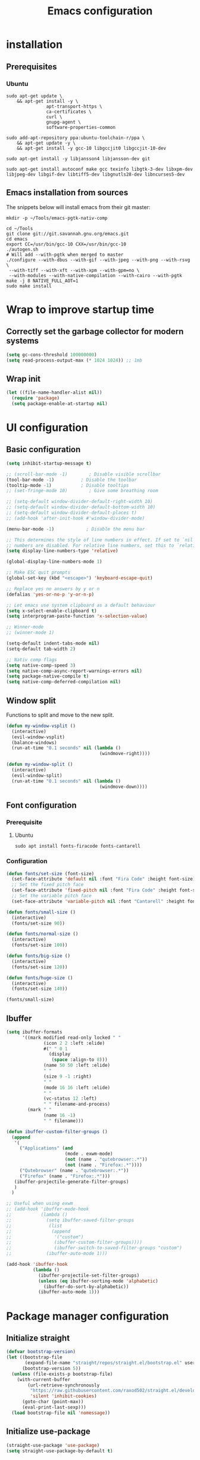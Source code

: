 #+TITLE: Emacs configuration
#+PROPERTY: header-args:emacs-lisp :tangle .emacs.d/init.el :mkdirp yes

* installation
** Prerequisites
*** Ubuntu
#+BEGIN_SRC shell :tangle .scripts/emacs/init-ubuntu.sh :shebang #!/bin/sh :mkdirp yes
  sudo apt-get update \
      && apt-get install -y \
                 apt-transport-https \
                 ca-certificates \
                 curl \
                 gnupg-agent \
                 software-properties-common
  
  sudo add-apt-repository ppa:ubuntu-toolchain-r/ppa \
      && apt-get update -y \
      && apt-get install -y gcc-10 libgccjit0 libgccjit-10-dev
  
  sudo apt-get install -y libjansson4 libjansson-dev git
  
  sudo apt-get install autoconf make gcc texinfo libgtk-3-dev libxpm-dev libjpeg-dev libgif-dev libtiff5-dev libgnutls28-dev libncurses5-dev
#+END_SRC

** Emacs installation from sources
The snippets below will install emacs from their git master:

#+BEGIN_SRC shell :tangle .scripts/emacs/install.sh :shebang #!/bin/sh :mkdirp yes
  mkdir -p ~/Tools/emacs-pgtk-nativ-comp
  
  cd ~/Tools
  git clone git://git.savannah.gnu.org/emacs.git
  cd emacs
  export CC=/usr/bin/gcc-10 CXX=/usr/bin/gcc-10
  ./autogen.sh
  # Will add --with-pgtk when merged to master
  ./configure --with-dbus --with-gif --with-jpeg --with-png --with-rsvg \
   --with-tiff --with-xft --with-xpm --with-gpm=no \
   --with-modules --with-native-compilation --with-cairo --with-pgtk
  make -j 8 NATIVE_FULL_AOT=1
  sudo make install
#+END_SRC

* Wrap to improve startup time
** Correctly set the garbage collector for modern systems
#+BEGIN_SRC emacs-lisp
  (setq gc-cons-threshold 100000000)
  (setq read-process-output-max (* 1024 1024)) ;; 1mb
#+END_SRC

** Wrap init
#+BEGIN_SRC emacs-lisp
  (let ((file-name-handler-alist nil))
    (require 'package)
    (setq package-enable-at-startup nil)
#+END_SRC

* UI configuration
** Basic configuration
#+BEGIN_SRC emacs-lisp
  (setq inhibit-startup-message t)
  
  ;; (scroll-bar-mode -1)        ; Disable visible scrollbar
  (tool-bar-mode -1)          ; Disable the toolbar
  (tooltip-mode -1)           ; Disable tooltips
  ;; (set-fringe-mode 10)        ; Give some breathing room
  
  ;; (setq-default window-divider-default-right-width 10)
  ;; (setq-default window-divider-default-bottom-width 10)
  ;; (setq-default window-divider-default-places t)
  ;; (add-hook 'after-init-hook #'window-divider-mode)
  
  (menu-bar-mode -1)            ; Disable the menu bar
  
  ;; This determines the style of line numbers in effect. If set to `nil', line
  ;; numbers are disabled. For relative line numbers, set this to `relative'.
  (setq display-line-numbers-type 'relative)
  
  (global-display-line-numbers-mode 1)
  
  ;; Make ESC quit prompts
  (global-set-key (kbd "<escape>") 'keyboard-escape-quit)
  
  ;; Replace yes no answers by y or n
  (defalias 'yes-or-no-p 'y-or-n-p)
  
  ;; Let emacs use system clipboard as a default behaviour
  (setq x-select-enable-clipboard t)
  (setq interprogram-paste-function 'x-selection-value)
  
  ;; Winner-mode
  ;; (winner-mode 1)
  
  (setq-default indent-tabs-mode nil)
  (setq-default tab-width 2)
  
  ;; Nativ comp flags
  (setq native-comp-speed 3)
  (setq native-comp-async-report-warnings-errors nil)
  (setq package-native-compile t)
  (setq native-comp-deferred-compilation nil)
#+END_SRC

** Window split
Functions to split and move to the new split.

#+BEGIN_SRC emacs-lisp
  (defun my-window-vsplit ()
    (interactive)
    (evil-window-vsplit)
    (balance-windows)
    (run-at-time "0.1 seconds" nil (lambda ()
                                     (windmove-right))))
  
  (defun my-window-split ()
    (interactive)
    (evil-window-split)
    (run-at-time "0.1 seconds" nil (lambda ()
                                     (windmove-down))))
#+END_SRC

** Font configuration
*** Prerequisite
**** Ubuntu
#+BEGIN_SRC shell :tangle .scripts/emacs/init-ubuntu.sh :mkdirp yes
  sudo apt install fonts-firacode fonts-cantarell
#+END_SRC

*** Configuration
#+BEGIN_SRC emacs-lisp
  (defun fonts/set-size (font-size)
    (set-face-attribute 'default nil :font "Fira Code" :height font-size)
    ;; Set the fixed pitch face
    (set-face-attribute 'fixed-pitch nil :font "Fira Code" :height font-size)
    ;; Set the variable pitch face
    (set-face-attribute 'variable-pitch nil :font "Cantarell" :height font-size :weight 'regular))
  
  (defun fonts/small-size ()
    (interactive)
    (fonts/set-size 90))
  
  (defun fonts/normal-size ()
    (interactive)
    (fonts/set-size 100))
  
  (defun fonts/big-size ()
    (interactive)
    (fonts/set-size 120))
  
  (defun fonts/huge-size ()
    (interactive)
    (fonts/set-size 140))
  
  (fonts/small-size)
#+END_SRC

** Ibuffer
#+BEGIN_SRC emacs-lisp
  (setq ibuffer-formats
        '((mark modified read-only locked " "
                (icon 2 2 :left :elide)
                #(" " 0 1
                  (display
                   (space :align-to 8)))
                (name 50 50 :left :elide)
                " "
                (size 9 -1 :right)
                " "
                (mode 16 16 :left :elide)
                " "
                (vc-status 12 :left)
                " " filename-and-process)
          (mark " "
                (name 16 -1)
                " " filename)))
  
  (defun ibuffer-custom-filter-groups ()
    (append
     '(
       ("Applications" (and
                        (mode . exwm-mode)
                        (not (name . "qutebrowser:.*"))
                        (not (name . "Firefox:.*"))))
       ("Qutebrowser" (name . "qutebrowser:.*"))
       ("Firefox" (name . "Firefox:.*")))
     (ibuffer-projectile-generate-filter-groups)
     )
    )
  
  ;; Useful when using exwm
  ;; (add-hook 'ibuffer-mode-hook
  ;;           (lambda ()
  ;;             (setq ibuffer-saved-filter-groups
  ;;              (list
  ;;               (append
  ;;                '("custom")
  ;;                (ibuffer-custom-filter-groups))))
  ;;                (ibuffer-switch-to-saved-filter-groups "custom")
  ;;             (ibuffer-auto-mode 1)))
  
  (add-hook 'ibuffer-hook
            (lambda ()
              (ibuffer-projectile-set-filter-groups)
              (unless (eq ibuffer-sorting-mode 'alphabetic)
                (ibuffer-do-sort-by-alphabetic))
              (ibuffer-auto-mode 1)))
#+END_SRC

* Package manager configuration
** Initialize straight
#+BEGIN_SRC emacs-lisp
  (defvar bootstrap-version)
  (let ((bootstrap-file
         (expand-file-name "straight/repos/straight.el/bootstrap.el" user-emacs-directory))
        (bootstrap-version 5))
    (unless (file-exists-p bootstrap-file)
      (with-current-buffer
          (url-retrieve-synchronously
           "https://raw.githubusercontent.com/raxod502/straight.el/develop/install.el"
           'silent 'inhibit-cookies)
        (goto-char (point-max))
        (eval-print-last-sexp)))
    (load bootstrap-file nil 'nomessage))
#+END_SRC

** Initialize use-package
#+BEGIN_SRC emacs-lisp
  (straight-use-package 'use-package)
  (setq straight-use-package-by-default t)
#+END_SRC

* Keep folders clean
#+BEGIN_SRC emacs-lisp
  (setq backup-directory-alist `(("." . ,(expand-file-name "tmp/backups/" user-emacs-directory))))
  ;; auto-save-mode doesn't create the path automatically!
  (make-directory (expand-file-name "tmp/auto-saves/" user-emacs-directory) t)
  
  (setq auto-save-list-file-prefix (expand-file-name "tmp/auto-saves/sessions/" user-emacs-directory)
        auto-save-file-name-transforms `((".*" ,(expand-file-name "tmp/auto-saves/" user-emacs-directory) t)))
  (setq create-lockfiles nil)
  (setq projectile-known-projects-file (expand-file-name "tmp/projectile-bookmarks.eld" user-emacs-directory)
        lsp-session-file (expand-file-name "tmp/.lsp-session-v1" user-emacs-directory))
  
  (use-package no-littering)
#+END_SRC

* Utilities
** Emacs-async
#+BEGIN_SRC emacs-lisp
  (use-package async)
#+END_SRC

** Trashed
#+BEGIN_SRC emacs-lisp
  (use-package trashed)
#+END_SRC

** BBDB
#+BEGIN_SRC emacs-lisp
  (use-package bbdb)
#+END_SRC 

** Dianyou (import contact from received mails)
#+BEGIN_SRC emacs-lisp
  (use-package dianyou)
#+END_SRC 

** Undo fu
#+BEGIN_SRC emacs-lisp
  (use-package undo-fu)
  
  (use-package undo-fu-session
    :config
    (setq undo-fu-session-incompatible-files '("/COMMIT_EDITMSG\\'" "/git-rebase-todo\\'"))
    (global-undo-fu-session-mode))
#+END_SRC

* Keymap packages
** General
#+BEGIN_SRC emacs-lisp
  (use-package general
    :config
    (general-create-definer keys/leader-keys
      :keymaps '(normal insert visual emacs)
      :prefix "SPC"
      :global-prefix "s-d")
  
    (keys/leader-keys
      "t"  '(:ignore t :which-key "toggles")
      "tt" '(consult-theme :which-key "choose theme")))
#+END_SRC

** Evil
#+BEGIN_SRC emacs-lisp
  (use-package evil
    :init
    (setq evil-want-integration t)
    (setq evil-want-keybinding nil)
    (setq evil-want-C-u-scroll t)
    (setq evil-want-C-i-jump nil)
    :config
    (evil-mode 1)
    (define-key evil-insert-state-map (kbd "C-g") 'evil-normal-state)
    (define-key evil-insert-state-map (kbd "C-h") 'evil-delete-backward-char-and-join)
  
    ;; Use visual line motions even outside of visual-line-mode buffers
    (evil-global-set-key 'motion "j" 'evil-next-visual-line)
    (evil-global-set-key 'motion "k" 'evil-previous-visual-line)
  
    (evil-set-initial-state 'messages-buffer-mode 'normal)
    (evil-set-initial-state 'dashboard-mode 'normal)
    (evil-set-undo-system 'undo-fu))
  
  (use-package evil-collection
    :after evil
    :config
    (evil-collection-init))
  
  (use-package treemacs-evil
    :after evil)
#+END_SRC

** Evil multiedit
#+BEGIN_SRC emacs-lisp
  (use-package evil-multiedit
    :after evil
    :config
    (evil-multiedit-default-keybinds))
#+END_SRC

** Evil surround
#+BEGIN_SRC emacs-lisp
  (use-package evil-surround
    :after evil
    :config
    (global-evil-surround-mode 1))
#+END_SRC

** Evil goggles
#+BEGIN_SRC emacs-lisp
  (use-package evil-goggles
    :after evil
    :config
    (evil-goggles-mode)
    ;; optionally use diff-mode's faces; as a result, deleted text
    ;; will be highlighed with `diff-removed` face which is typically
    ;; some red color (as defined by the color theme)
    ;; other faces such as `diff-added` will be used for other actions
    (evil-goggles-use-diff-faces))
#+END_SRC 

** Hydra
#+BEGIN_SRC emacs-lisp
  (use-package hydra
    :after general)
  
  (defhydra hydra-text-scale (:timeout 4)
    "scale text"
    ("j" text-scale-increase "in")
    ("k" text-scale-decrease "out")
    ("f" nil "finished" :exit t))
  
  (keys/leader-keys
    "ts" '(hydra-text-scale/body :which-key "scale text"))
#+END_SRC

* Themes
** Fringe theme
#+BEGIN_SRC emacs-lisp
  ;; Line number styling for mode change
  (setq theme/normal-lines-fg nil)
  (setq theme/normal-lines-bg nil)
  (setq theme/normal-current-line-fg nil)
  (setq theme/normal-current-line-bg nil)
  
  (setq theme/insert-lines-fg nil)
  (setq theme/insert-lines-bg nil)
  (setq theme/insert-current-line-fg nil)
  (setq theme/insert-current-line-bg nil)
  
  (setq theme/visual-lines-fg nil)
  (setq theme/visual-lines-bg nil)
  (setq theme/visual-current-line-fg nil)
  (setq theme/visual-current-line-bg nil)
  
  (defun theme/normal-lines ()
    (face-remap-add-relative 'line-number nil :foreground theme/normal-lines-fg :background theme/normal-lines-bg))
  
  (defun theme/normal-current-line ()
    (face-remap-add-relative 'line-number-current-line nil :foreground theme/normal-current-line-fg :background theme/normal-current-line-bg))
  
  (defun theme/insert-lines ()
    (face-remap-add-relative 'line-number nil :foreground theme/insert-lines-fg :background theme/insert-lines-bg))
  
  (defun theme/insert-current-line ()
    (face-remap-add-relative 'line-number-current-line nil :foreground theme/insert-current-line-fg :background theme/insert-current-line-bg))
  
  (defun theme/visual-lines ()
    (face-remap-add-relative 'line-number nil :foreground theme/visual-lines-fg :background theme/visual-lines-bg))
  
  (defun theme/visual-current-line ()
    (face-remap-add-relative 'line-number-current-line nil :foreground theme/visual-current-line-fg :background theme/visual-current-line-bg))
  
  (add-hook 'evil-normal-state-entry-hook 'theme/normal-lines)
  (add-hook 'evil-normal-state-entry-hook 'theme/normal-current-line)
  
  (add-hook 'evil-insert-state-entry-hook 'theme/insert-lines)
  (add-hook 'evil-insert-state-entry-hook 'theme/insert-current-line)
  
  (add-hook 'evil-visual-state-entry-hook 'theme/visual-lines)
  (add-hook 'evil-visual-state-entry-hook 'theme/visual-current-line)
#+END_SRC

** Nord theme
#+BEGIN_SRC emacs-lisp
  (defun theme/nord ()
    (interactive)
    (set-face-attribute 'fringe nil :background "#2e3440")
    (set-face-attribute 'mode-line-inactive nil :background nil)
    ;; (set-face-attribute 'scroll-bar nil :background "#2b323d")
  
    ;; Line number styling for mode change
    (setq theme/normal-lines-fg "#6c7686")
    (setq theme/normal-lines-bg "#2e3440")
    (setq theme/normal-current-line-fg "#ffffff")
    (setq theme/normal-current-line-bg "#242832")
  
    (setq theme/insert-lines-fg "#2e3440")
    (setq theme/insert-lines-bg "#515e46")
    (setq theme/insert-current-line-fg "#ffffff")
    (setq theme/insert-current-line-bg "#a3be8c")
  
    (setq theme/visual-lines-fg "#2e3440")
    (setq theme/visual-lines-bg "#594656")
    (setq theme/visual-current-line-fg "#ffffff")
    (setq theme/visual-current-line-bg "#b48ead")
    (load-theme 'nord t))
  
  (use-package nord-theme)
#+END_SRC

* UI packages
** All the icons
The first time you load your configuration on a new machine, you'll need to run the following command interactively so that mode line icons display correctly:
- M-x all-the-icons-install-fonts

#+BEGIN_SRC emacs-lisp
  (use-package all-the-icons)
  
  (use-package all-the-icons-dired
    :after all-the-icons
    :config
    (add-hook 'dired-mode-hook 'all-the-icons-dired-mode))
  
  (use-package all-the-icons-ibuffer
    :after all-the-icons)
#+END_SRC

** Ibuffer packages
#+BEGIN_SRC emacs-lisp
  (use-package ibuffer-vc)
#+END_SRC

** Minions
#+BEGIN_SRC emacs-lisp
  (use-package minions)
#+END_SRC 

** Simple modeline
#+BEGIN_SRC emacs-lisp
  (defun simple-modeline-segment-minions ()
    "Displays the current major and minor modes with minions-mode in the mode-line."
    (concat " " (format-mode-line minions-mode-line-modes)))
  
  (use-package simple-modeline
    :hook (after-init . simple-modeline-mode)
    :config
    (setq simple-modeline-segments '((simple-modeline-segment-modified simple-modeline-segment-buffer-name simple-modeline-segment-position) (simple-modeline-segment-input-method simple-modeline-segment-eol simple-modeline-segment-encoding simple-modeline-segment-vc simple-modeline-segment-misc-info simple-modeline-segment-process simple-modeline-segment-minions))))
#+END_SRC 

** Better delimiters
#+BEGIN_SRC emacs-lisp
  (use-package rainbow-delimiters
    :hook (prog-mode . rainbow-delimiters-mode))
#+END_SRC

** Which-key
#+BEGIN_SRC emacs-lisp
  (use-package which-key
    :init (which-key-mode)
    :diminish which-key-mode
    :config
    (setq which-key-idle-delay 1))
#+END_SRC

** Helpful
#+BEGIN_SRC emacs-lisp
  (use-package helpful)
#+END_SRC

** Ace-jump
#+BEGIN_SRC emacs-lisp
  (use-package ace-jump-mode
    :config
    (keys/leader-keys
      "f" '(evil-ace-jump-word-mode :which-key "Go to word")))
#+END_SRC

** Treemacs
#+BEGIN_SRC emacs-lisp
  (defun efs/treemacs-set-fringe ()
    (setq left-fringe-width 0)
    (setq right-fringe-width 0))
  
  (use-package treemacs
    :config
    (add-hook 'treemacs-mode-hook #'efs/treemacs-set-fringe))
  
  (use-package treemacs-all-the-icons
    :after all-the-icons
    :config
    (treemacs-load-theme "all-the-icons"))
  
  (efs/treemacs-set-fringe)
#+END_SRC

** Flycheck
#+BEGIN_SRC emacs-lisp
  (use-package flycheck)
#+END_SRC

** Writeroom
#+BEGIN_SRC emacs-lisp
  (use-package writeroom-mode
    :config
    (setq writeroom-global-effects '(writeroom-set-alpha writeroom-set-menu-bar-lines writeroom-set-tool-bar-lines writeroom-set-vertical-scroll-bars writeroom-set-bottom-divider-width)))
#+END_SRC

* Search packages  
** Orderless
Use the `orderless' completion style.
Enable `partial-completion' for files to allow path expansion.
You may prefer to use `initials' instead of `partial-completion'.
#+BEGIN_SRC emacs-lisp
  (use-package orderless
    :init
    (setq completion-styles '(orderless)
          completion-category-defaults nil
          completion-category-overrides '((file (styles partial-completion)))))
#+END_SRC
  
** Savehist
#+BEGIN_SRC emacs-lisp
  ;; Persist history over Emacs restarts. Vertico sorts by history position.
  (use-package savehist
    :init
    (savehist-mode))
#+END_SRC

** Dabbrev
#+BEGIN_SRC emacs-lisp
  (use-package dabbrev
    ;; Swap M-/ and C-M-/
    :bind (("M-/" . dabbrev-completion)
           ("C-M-/" . dabbrev-expand)))
#+END_SRC

** Vertico
#+BEGIN_SRC emacs-lisp
  (use-package vertico
    :bind (:map vertico-map
                ("C-j" . vertico-next)
                ("<tab>" . vertico-next)
                ("C-k" . vertico-previous)
                ("<backtab>" . vertico-previous))
    :init
    (vertico-mode)
  
    ;; Grow and shrink the Vertico minibuffer
    (setq vertico-resize t)
  
    ;; Optionally enable cycling for `vertico-next' and `vertico-previous'.
    (setq vertico-cycle t))
  
  ;; A few more useful configurations...
  (use-package emacs
    :init
    ;; Do not allow the cursor in the minibuffer prompt
    (setq minibuffer-prompt-properties
          '(read-only t cursor-intangible t face minibuffer-prompt))
    (add-hook 'minibuffer-setup-hook #'cursor-intangible-mode)
  
    ;; Enable recursive minibuffers
    (setq enable-recursive-minibuffers t)
    (setq tab-always-indent 'complete))
#+END_SRC
  
** Marginalia
#+BEGIN_SRC emacs-lisp
  (use-package marginalia
    ;; Either bind `marginalia-cycle` globally or only in the minibuffer
    :bind (("M-A" . marginalia-cycle)
           :map minibuffer-local-map
           ("M-A" . marginalia-cycle))
    :init
    (marginalia-mode))
#+END_SRC

** Embark
#+BEGIN_SRC emacs-lisp
  (use-package embark
    :straight t
    :bind (("C-S-a" . embark-act)
           :map minibuffer-local-map
           ("C-d" . embark-act)))
#+END_SRC

** Consult
#+BEGIN_SRC emacs-lisp
  (use-package consult
    :config
    (keys/leader-keys
      "ii" '(consult-imenu :which-key "imenu")
      "y" #'consult-yank-from-kill-ring))
  
  (use-package embark-consult)
  
  (use-package consult-lsp)
#+END_SRC

** Corfu
Will try Corfu back if it has multi-backend support at some point.
#+BEGIN_SRC emacs-lisp
  ;; (use-package corfu
  ;;   :bind (:map corfu-map
  ;;               ("C-j" . corfu-next)
  ;;               ("<tab>" . corfu-next)
  ;;               ("C-k" . corfu-previous)
  ;;               ("<backtab>" . corfu-previous))
  ;;   :custom
  ;;   (corfu-auto t)
  ;;   (corfu-quit-at-boundary t)
  ;;   (corfu-quit-no-match t)
  ;;   (corfu-cycle t)
  ;;   :config
  ;;   (corfu-global-mode))
#+END_SRC

** Company
*** Base setup
#+BEGIN_SRC emacs-lisp
  (use-package company
    :init (global-company-mode)
    :config
    (progn
      ;; Use Company for completion
      (bind-key [remap completion-at-point] #'company-complete company-mode-map)
  
      (setq company-tooltip-align-annotations t
            company-idle-delay 0
            company-minimum-prefix-length 1
            company-selection-wrap-around t)
      (setq company-backends '(company-capf
                               company-keywords
                               company-semantic
                               company-files
                               company-etags
                               company-elisp
                               company-cmake
                               company-ispell
                               company-dabbrev
                               company-yasnippet))
      (company-tng-configure-default))
    :diminish company-mode)
#+END_SRC

*** Documentation popups for Company
#+BEGIN_SRC emacs-lisp
  (use-package company-quickhelp          
    :ensure t
    :defer t
    :init (add-hook 'global-company-mode-hook #'company-quickhelp-mode))
#+END_SRC

*** Company restclient
#+BEGIN_SRC emacs-lisp
  (use-package company-quickhelp          
    :ensure t
    :defer t
    :init (add-hook 'global-company-mode-hook #'company-quickhelp-mode))
#+END_SRC

** Wgrep
#+BEGIN_SRC emacs-lisp
  (use-package wgrep
    :config
    (setq wgrep-auto-save-buffer t))
#+END_SRC

** Avy
#+BEGIN_SRC emacs-lisp
  (use-package avy)
#+END_SRC

* File explorer
** Dired
Provide a better way of moving arround than plain dired. Files are previewed in emacs, and folder are previewed in a dired buffer.

#+BEGIN_SRC emacs-lisp
  (use-package image-dired)
  
  (use-package dired
    :straight (:type built-in)
    :hook (dired-mode . dired-hide-details-mode)
    :commands (dired dired-jump)
    :bind (("C-x C-j" . dired-jump))
    :custom ((dired-listing-switches "-agho --group-directories-first"))
    :config
    (evil-collection-define-key 'normal 'dired-mode-map
      "\C-H" 'dired-do-hardlink
      "\C-L" 'dired-do-load))
  
  (use-package dired-single
    :config
    (evil-collection-define-key 'normal 'dired-mode-map
      "H" 'dired-single-up-directory
      "L" 'dired-single-buffer))
  
  (use-package dired-hide-dotfiles
    :hook (dired-mode . dired-hide-dotfiles-mode)
    :config
    (evil-collection-define-key 'normal 'dired-mode-map
      "\M-h" 'dired-hide-dotfiles-mode))
  
  (use-package dired-subtree
    :after dired
    :config
    (bind-key "<tab>" #'dired-subtree-toggle dired-mode-map)
    (bind-key "<backtab>" #'dired-subtree-cycle dired-mode-map))
#+END_SRC

* Development
** Commenting
#+BEGIN_SRC emacs-lisp
  (use-package evil-nerd-commenter
    :after evil
    :bind ("C-/" . evilnc-comment-or-uncomment-lines))
#+END_SRC

** Format all
Format all, a feature that lets you auto-format source code.

Prerequisite: Read Supported Languages to see which additional tool you need to install for the specific language.

#+BEGIN_SRC emacs-lisp
  (use-package format-all
    :bind ("C-c C-f" . format-all-buffer))
#+END_SRC 

** Highlight ident
#+BEGIN_SRC emacs-lisp
  (use-package highlight-indent-guides
    :custom
    (highlight-indent-guides-method 'character)
    (highlight-indent-guides-responsive 'top))
  
  (add-hook 'prog-mode-hook 'highlight-indent-guides-mode)
#+END_SRC

** Rainbow colors
#+BEGIN_SRC emacs-lisp
  (use-package rainbow-mode)
#+END_SRC

** Highlight parentheses
#+BEGIN_SRC emacs-lisp
  (use-package highlight-parentheses
    :config
    (global-highlight-parentheses-mode 1))
#+END_SRC

** smartparens
#+BEGIN_SRC emacs-lisp
  (use-package smartparens
    :config
    (add-hook 'lsp-mode-hook #'smartparens-mode))
#+END_SRC

** Projectile
#+BEGIN_SRC emacs-lisp
  (use-package projectile
    :diminish projectile-mode
    :config (projectile-mode)
    :bind-keymap
    ("C-c p" . projectile-command-map)
    :init
    ;; NOTE: Set this to the folder where you keep your Git repos!
    (when (file-directory-p "~/Projects/Code")
      (setq projectile-project-search-path '("~/Projects/Code")))
    (setq projectile-switch-project-action #'projectile-dired))
  
  (use-package ibuffer-projectile)
#+END_SRC

** Git & Forge
*** Magit
#+BEGIN_SRC emacs-lisp
  (use-package magit
    :config
    (keys/leader-keys
      "gg" '(magit :which-key "magit status"))
    (keys/leader-keys
      "gf" '(magit-file-dispatch :which-key "magit file history")))
#+END_SRC

*** Forge
NOTE: Make sure to configure a GitHub token before using this package!
- https://magit.vc/manual/forge/Token-Creation.html#Token-Creation
- https://magit.vc/manual/ghub/Getting-Started.html#Getting-Started

#+BEGIN_SRC emacs-lisp
  (use-package forge
    :after magit)
#+END_SRC

*** diff-hl
#+BEGIN_SRC emacs-lisp
  (use-package diff-hl
    :after magit
    :config
    (add-hook 'magit-pre-refresh-hook 'diff-hl-magit-pre-refresh)
    (add-hook 'magit-post-refresh-hook 'diff-hl-magit-post-refresh)
    (global-diff-hl-mode))
#+END_SRC

** Yasnippet
#+BEGIN_SRC emacs-lisp
  (use-package yasnippet
    :config
    (setq yas-snippet-dirs '("~/.emacs.d/etc/yasnippet/snippets"))
    (yas-global-mode 1))
#+END_SRC

** Lsp
*** lsp-mode
We use the excellent [[https://emacs-lsp.github.io/lsp-mode/][lsp-mode]] to enable IDE-like functionality for many different programming languages via "language servers" that speak the [[https://microsoft.github.io/language-server-protocol/][Language Server Protocol]].  Before trying to set up =lsp-mode= for a particular language, check out the [[https://emacs-lsp.github.io/lsp-mode/page/languages/][documentation for your language]] so that you can learn which language servers are available and how to install them.

The =lsp-keymap-prefix= setting enables you to define a prefix for where =lsp-mode='s default keybindings will be added.  I *highly recommend* using the prefix to find out what you can do with =lsp-mode= in a buffer.

The =which-key= integration adds helpful descriptions of the various keys so you should be able to learn a lot just by pressing =C-c l= in a =lsp-mode= buffer and trying different things that you find there.

#+BEGIN_SRC emacs-lisp
  (defun my-setup-indent (n)
    ;; java/c/c++
    (setq-local c-basic-offset n)
    ;; web development
    (setq-local coffee-tab-width n) ; coffeescript
    (setq-local javascript-indent-level n) ; javascript-mode
    (setq-local js-indent-level n) ; js-mode
    (setq-local rjsx-basic-offset n)
    (setq-local rjsx-indent-level n)
    (setq-local web-mode-markup-indent-offset n) ; web-mode, html tag in html file
    (setq-local web-mode-css-indent-offset n) ; web-mode, css in html file
    (setq-local web-mode-code-indent-offset n) ; web-mode, js code in html file
    (setq-local css-indent-offset n) ; css-mode
    )
  
  (defun efs/lsp-mode-setup ()
    (my-setup-indent 2)
    (setq lsp-headerline-breadcrumb-segments '(path-up-to-project file symbols))
    (lsp-headerline-breadcrumb-mode)
    (let ((lsp-keymap-prefix "C-SPC"))
      (lsp-enable-which-key-integration)))
  
  (use-package lsp-mode
    :init
    (setq lsp-keymap-prefix "C-SPC")  ;; Or 'C-l', 's-l'
    :commands (lsp lsp-deferred)
    :hook (lsp-mode . efs/lsp-mode-setup)
    :bind (:map lsp-mode-map
                ("C-<tab>" . completion-at-point))
    :config
    (setq lsp-completion-provider :none)
    (define-key lsp-mode-map (kbd "s-l") nil)
    (setenv "TSSERVER_LOG_FILE" "/tmp/tsserver.log"))
  
  (add-hook 'lsp-mode-hook 'highlight-indent-guides-mode)
#+END_SRC

*** lsp-ui
#+BEGIN_SRC emacs-lisp
  (use-package lsp-ui
    :after lsp
    :hook (lsp-mode . lsp-ui-mode)
    :config
    (setq lsp-ui-doc-position 'at-point))
#+END_SRC

*** lsp-treemacs
#+BEGIN_SRC emacs-lisp
  (use-package lsp-treemacs
    :after lsp)
#+END_SRC

*** Javascript/Typescript
**** Prerequisite
For =lsp-mode= to work with TypeScript (and JavaScript) you will need to install a language server on your machine.  If you have Node.js installed, the easiest way to do that is by running the following command:

#+BEGIN_SRC shell :tangle no
  npm install -g typescript-language-server typescript
#+END_SRC

This will install the [[https://github.com/theia-ide/typescript-language-server][typescript-language-server]] and the TypeScript compiler package.

**** Typescript
This is a basic configuration for the TypeScript language so that =.ts= files activate =typescript-mode= when opened.  We're also adding a hook to =typescript-mode-hook= to call =lsp-deferred= so that we activate =lsp-mode= to get LSP features every time we edit TypeScript code.

#+BEGIN_SRC emacs-lisp
  (use-package typescript-mode
    :mode ("\\.ts\\'")
    :hook (typescript-mode . lsp-deferred)
    :config
    (setq typescript-indent-level 2)
    (require 'dap-node)
    (dap-node-setup))
#+END_SRC

**** Javascript
#+BEGIN_SRC emacs-lisp
  (defun efs/js-mode-setup ()
    (lsp-deferred)
    (require 'dap-node)
    (dap-node-setup))
  
  (add-hook 'js-mode-hook 'efs/js-mode-setup)
#+END_SRC

*** Bash
Requires you to run: M-x lsp-install-server RET bash RET.

#+BEGIN_SRC emacs-lisp
  (add-hook 'sh-mode-hook 'lsp-deferred)
#+END_SRC

** Dap
#+BEGIN_SRC emacs-lisp
  (use-package dap-mode)
#+END_SRC

** Yaml
#+BEGIN_SRC emacs-lisp
  (use-package yaml-mode
    :straight (yaml-mode :type git :host github :repo "yoshiki/yaml-mode")
    :config
    (add-hook 'yaml-mode-hook 'highlight-indent-guides-mode))
#+END_SRC

** Json
#+BEGIN_SRC emacs-lisp
  (use-package json-mode
    :config
    (add-hook 'json-mode-hook 'highlight-indent-guides-mode))
#+END_SRC

** Jq
#+BEGIN_SRC emacs-lisp
  (use-package jq-mode)
#+END_SRC

** Rest client
#+BEGIN_SRC emacs-lisp
  (use-package restclient
    :config
    (add-to-list 'auto-mode-alist '("\\.http\\'" . restclient-mode)))
#+END_SRC

** Asciidoc
#+BEGIN_SRC emacs-lisp
  (use-package adoc-mode
    :config
    (add-to-list 'auto-mode-alist '("\\.adoc\\'" . adoc-mode)))
#+END_SRC

* Org mode
** Org mode configuration
#+BEGIN_SRC emacs-lisp
  (defun efs/org-mode-setup ()
    (org-indent-mode)
    (visual-line-mode 1))
  
  (defun efs/org-font-setup ()
    ;; Replace list hyphen with dot
    (font-lock-add-keywords 'org-mode
                            '(("^ *\\([-]\\) "
                               (0 (prog1 () (compose-region (match-beginning 1) (match-end 1) "•")))))))
  
  (use-package org
    :hook (org-mode . efs/org-mode-setup)
    :config
    (require 'org-tempo)
    (add-to-list 'org-structure-template-alist '("sh" . "src shell"))
    (add-to-list 'org-structure-template-alist '("el" . "src emacs-lisp"))
  
    (setq org-agenda-start-with-log-mode t)
    (setq org-log-done 'time)
    (setq org-log-into-drawer t)
    (setq org-html-inline-images t)
    (setq org-hide-emphasis-markers t)
  
    (setq org-id-track-globally t)
  
    (setq org-agenda-files
          '("~/.org-files/tasks.org"
            "~/.org-files/habits.org"
            "~/.org-files/birthdays.org"))
  
    (require 'org-habit)
    (add-to-list 'org-modules 'org-habit)
    (setq org-habit-graph-column 60)
  
    (setq org-todo-keywords
          '((sequence "TODO(t)" "NEXT(n)" "|" "DONE(d!)")
            (sequence "BACKLOG(b)" "PLAN(p)" "READY(r)" "ACTIVE(a)" "REVIEW(v)" "WAIT(w@/!)" "HOLD(h)" "|" "COMPLETED(c)" "CANC(k@)")))
  
    (setq org-refile-targets
          '(("Archive.org" :maxlevel . 1)
            ("Tasks.org" :maxlevel . 1)))
  
    ;; Save Org buffers after refiling!
    (advice-add 'org-refile :after 'org-save-all-org-buffers)
  
    (setq org-tag-alist
          '((:startgroup)
                                          ; Put mutually exclusive tags here
            (:endgroup)
            ("@errand" . ?E)
            ("@home" . ?H)
            ("@work" . ?W)
            ("agenda" . ?a)
            ("planning" . ?p)
            ("publish" . ?P)
            ("batch" . ?b)
            ("note" . ?n)
            ("idea" . ?i)))
  
    ;; Configure custom agenda views
    (setq org-agenda-custom-commands
          '(("d" "Dashboard"
             ((agenda "" ((org-deadline-warning-days 7)))
              (todo "NEXT"
                    ((org-agenda-overriding-header "Next Tasks")))
              (tags-todo "agenda/ACTIVE" ((org-agenda-overriding-header "Active Projects")))))
  
            ("n" "Next Tasks"
             ((todo "NEXT"
                    ((org-agenda-overriding-header "Next Tasks")))))
  
            ("W" "Work Tasks" tags-todo "+work-email")
  
            ;; Low-effort next actions
            ("e" tags-todo "+TODO=\"NEXT\"+Effort<15&+Effort>0"
             ((org-agenda-overriding-header "Low Effort Tasks")
              (org-agenda-max-todos 20)
              (org-agenda-files org-agenda-files)))
  
            ("w" "Workflow Status"
             ((todo "WAIT"
                    ((org-agenda-overriding-header "Waiting on External")
                     (org-agenda-files org-agenda-files)))
              (todo "REVIEW"
                    ((org-agenda-overriding-header "In Review")
                     (org-agenda-files org-agenda-files)))
              (todo "PLAN"
                    ((org-agenda-overriding-header "In Planning")
                     (org-agenda-todo-list-sublevels nil)
                     (org-agenda-files org-agenda-files)))
              (todo "BACKLOG"
                    ((org-agenda-overriding-header "Project Backlog")
                     (org-agenda-todo-list-sublevels nil)
                     (org-agenda-files org-agenda-files)))
              (todo "READY"
                    ((org-agenda-overriding-header "Ready for Work")
                     (org-agenda-files org-agenda-files)))
              (todo "ACTIVE"
                    ((org-agenda-overriding-header "Active Projects")
                     (org-agenda-files org-agenda-files)))
              (todo "COMPLETED"
                    ((org-agenda-overriding-header "Completed Projects")
                     (org-agenda-files org-agenda-files)))
              (todo "CANC"
                    ((org-agenda-overriding-header "Cancelled Projects")
                     (org-agenda-files org-agenda-files)))))))
  
    (setq org-capture-templates
          `(("t" "Tasks / Projects")
            ("tt" "Task" entry (file+olp "~/Projects/Code/emacs-from-scratch/OrgFiles/Tasks.org" "Inbox")
             "* TODO %?\n  %U\n  %a\n  %i" :empty-lines 1)
  
            ("j" "Journal Entries")
            ("jj" "Journal" entry
             (file+olp+datetree "~/Projects/Code/emacs-from-scratch/OrgFiles/Journal.org")
             "\n* %<%I:%M %p> - Journal :journal:\n\n%?\n\n"
             ;; ,(dw/read-file-as-string "~/Notes/Templates/Daily.org")
             :clock-in :clock-resume
             :empty-lines 1)
            ("jm" "Meeting" entry
             (file+olp+datetree "~/Projects/Code/emacs-from-scratch/OrgFiles/Journal.org")
             "* %<%I:%M %p> - %a :meetings:\n\n%?\n\n"
             :clock-in :clock-resume
             :empty-lines 1)
  
            ("w" "Workflows")
            ("we" "Checking Email" entry (file+olp+datetree "~/Projects/Code/emacs-from-scratch/OrgFiles/Journal.org")
             "* Checking Email :email:\n\n%?" :clock-in :clock-resume :empty-lines 1)
  
            ("m" "Metrics Capture")
            ("mw" "Weight" table-line (file+headline "~/Projects/Code/emacs-from-scratch/OrgFiles/Metrics.org" "Weight")
             "| %U | %^{Weight} | %^{Notes} |" :kill-buffer t)))
  
    (define-key global-map (kbd "C-c j")
      (lambda () (interactive) (org-capture nil "jj")))
  
    (efs/org-font-setup))
#+END_SRC

** Org slides
#+BEGIN_SRC emacs-lisp
  (use-package hide-mode-line)
  
  (defun org/presentation-setup ()
    ;; Hide the mode line
    ;; (hide-mode-line-mode 1)
  
    (display-line-numbers-mode 0)
  
    ;; Display images inline
    (org-display-inline-images) ;; Can also use org-startup-with-inline-images
  
    ;; Scale the text.  The next line is for basic scaling:
    (setq text-scale-mode-amount 3)
    (text-scale-mode 1)
    (writeroom-mode 1))
  
  (defun org/presentation-end ()
    ;; Show the mode line again
    ;; (hide-mode-line-mode 0)
  
    (display-line-numbers-mode 1)
  
    ;; Turn off text scale mode (or use the next line if you didn't use text-scale-mode)
    (text-scale-mode 0)
    (writeroom-mode 0))
  
  (use-package org-tree-slide
    :hook ((org-tree-slide-play . org/presentation-setup)
           (org-tree-slide-stop . org/presentation-end))
    :custom
    (org-tree-slide-activate-message "Presentation started!")
    (org-tree-slide-deactivate-message "Presentation finished!")
    (org-tree-slide-breadcrumbs " > ")
    (org-tree-slide-skip-outline-level 4)
    (org-tree-slide-slide-in-effect nil)
    (org-tree-slide-header t)
    (org-tree-slide-fold-subtrees-skipped nil)
    (org-image-actual-width nil))
#+END_SRC

** Configure org-bullets
#+BEGIN_SRC emacs-lisp
  (use-package org-bullets
    :after org
    :hook (org-mode . org-bullets-mode)
    :custom
    (org-bullets-bullet-list '("◉" "○" "●" "○" "●" "○" "●")))
#+END_SRC

** Auto-tangle configuration files
This snippet adds a hook to org-mode buffers so that org/org-babel-tangle-config gets executed each time such a buffer gets saved. This function checks to see if a configuration file being saved, and if so, automatically exports the configuration here to the associated output files.

#+BEGIN_SRC emacs-lisp
  (defun org/org-babel-tangle-config ()
    (when (or (string-equal (buffer-file-name)
                            (expand-file-name "~/dotfiles/README.org"))
              (string-equal (buffer-file-name)
                            (expand-file-name "~/dotfiles/qutebrowser/README.org"))
              (string-equal (buffer-file-name)
                            (expand-file-name "~/dotfiles/emacs/README.org"))
              (string-equal (buffer-file-name)
                            (expand-file-name "~/dotfiles/emacs/desktop.org"))
              (string-equal (buffer-file-name)
                            (expand-file-name "~/dotfiles/stumpwm/README.org"))
              (string-equal (buffer-file-name)
                            (expand-file-name "~/dotfiles/emacs/local.org")))
      ;; Dynamic scoping to the rescue
      (let ((org-confirm-babel-evaluate nil))
        (org-babel-tangle))))
  
  (add-hook 'org-mode-hook (lambda () (add-hook 'after-save-hook #'org/org-babel-tangle-config)))
#+END_SRC

** Babel
#+BEGIN_SRC emacs-lisp
  (org-babel-do-load-languages
   'org-babel-load-languages
   '((emacs-lisp . t)))
  
  (push '("conf-unix" . conf-unix) org-src-lang-modes)
  
  (setq org-confirm-babel-evaluate nil)
  (setq org-src-tab-acts-natively t)
#+END_SRC

** Org-mime
#+BEGIN_SRC emacs-lisp
  (use-package org-mime
    :after org)
#+END_SRC 

** Org-web-tools
*** Prerequisites
Pandoc must be downloaded.
*** Package
#+BEGIN_SRC emacs-lisp
  (use-package org-web-tools
    :after org)
#+END_SRC

** Org-mime
#+BEGIN_SRC emacs-lisp
  (use-package ob-restclient
    :after org
    :config
    (org-babel-do-load-languages
     'org-babel-load-languages
     '((restclient . t))))
#+END_SRC 

** Org-jira
#+BEGIN_SRC emacs-lisp
  (use-package org-jira
    :straight (org-jira :type git :host github :repo "ahungry/org-jira"
                        :fork (:host github
                                     :repo "Vivien-lelouette/org-jira"))
    :after org)
#+END_SRC 
* Devops
** Docker
*** Dockerfile
#+BEGIN_SRC emacs-lisp
  (use-package dockerfile-mode)
#+END_SRC

*** Docker-compose file
#+BEGIN_SRC emacs-lisp
  (use-package docker-compose-mode)
#+END_SRC

*** Docker
#+BEGIN_SRC emacs-lisp
  (use-package docker
    :config
    (define-derived-mode docker-container-mode tabulated-list-mode "Containers Menu"
      "Major mode for handling a list of docker containers."
      (setq tabulated-list-format [("Id" 5 t)("Image" 5 t)("Command" 10 t)("Created" 10 t)("Status" 10 t)("Ports" 35 t)("Names" 30 t)])
      (setq tabulated-list-padding 2)
      (setq tabulated-list-sort-key docker-container-default-sort-key)
      (add-hook 'tabulated-list-revert-hook 'docker-container-refresh nil t)
      (tabulated-list-init-header)
      (tablist-minor-mode))
  
    (defun docker/dcup (string-services)
      (interactive "sDocker services to start: ")
      (setq docker-services (split-string string-services))
      (cl-loop for service in docker-services
               collect (docker-compose-run-docker-compose-async "up" service)))
  
    (setq docker-container-shell-file-name "/bin/sh")
  
    (add-hook 'docker-container-mode 'docker/set-format)
  
    (keys/leader-keys
      "d"  'docker
      "D"  'docker-compose))
#+END_SRC

** Kubernetes
#+BEGIN_SRC emacs-lisp
  (use-package kubernetes
    :config
    (setq kubernetes-redraw-frequency 3600)
    (setq kubernetes-poll-frequency 3600))
  
  (use-package kubernetes-evil)
  
  (defun kubernetes/refresh ()
    (interactive)
    (kubernetes-statefulsets-refresh)
    (kubernetes-deployments-refresh-now)
    (kubernetes-jobs-refresh-now)
    (kubernetes-pods-refresh-now))
#+END_SRC

* Spell checking
** Flyspell
Flyspell enables on-the-fly spell checking in Emacs and uses Flyspell Correct for distraction-free words correction.
For french, you will need the package aspell-fr.
TODO: add this a prerequisite.

#+BEGIN_SRC emacs-lisp
  (use-package flyspell
    :straight (:type built-in)
    :diminish
    :if (executable-find "aspell")
    :custom
    (flyspell-issue-message-flag nil)
    (ispell-program-name "aspell")
    (ispell-extra-args '("--sug-mode=ultra" "--lang=en_US" "--run-together" "--run-together-limit=16")))
#+END_SRC

** Wucuo
Fast spell check based on flyspell.

#+BEGIN_SRC emacs-lisp
  (use-package wucuo
    :if (executable-find "aspell")
    :hook (((text-mode outline-mode prog-mode) . wucuo-start))
    :custom
    (flyspell-issue-message-flag nil)
    (ispell-program-name "aspell")
    (ispell-extra-args
     '("--sug-mode=ultra" "--lang=en_US")))
#+END_SRC

** Guess language
This package allows to guess which language you are typing on so that flyspell can check your spelling correctly.

#+BEGIN_SRC emacs-lisp
  (use-package guess-language
    :config
    (setq guess-language-languages '(en fr))
    (add-hook 'wucuo-mode-hook (lambda () (guess-language-mode 1))))
#+END_SRC

** Langtool
This package allows to guess which language you are typing on so that flyspell can check your spelling correctly.
This needs languagetool and JAVA 8 or newer. Languagetool can be find here: https://languagetool.org/download/LanguageTool-stable.zip.
TODO: add this a prerequisite.

#+BEGIN_SRC emacs-lisp
  (use-package langtool
    :straight (langtool :type git :host github :repo "mhayashi1120/Emacs-langtool")
    :config
    (setq langtool-language-tool-server-jar "~/Tools/LanguageTool/languagetool-server.jar"))
#+END_SRC

* Shell & Terminals
** Vterm
*** Prerequisites
**** Ubuntu
#+BEGIN_SRC shell :tangle .scripts/emacs/init-ubuntu.sh :mkdirp yes
  sudo apt install cmake libtool libtool-bin zsh
#+END_SRC

*** Config
#+BEGIN_SRC emacs-lisp
  (use-package vterm
    :config
    (setq vterm-shell "/bin/zsh")
    (setq vterm-buffer-name-string "vterm: %s"))
#+END_SRC

** Term
#+BEGIN_SRC emacs-lisp
  (use-package term
    :config
    (setq explicit-shell-file-name "sh")
  
    ;; Use 'explicit-<shell>-args for shell-specific args
    ;;(setq explicit-zsh-args '())         
  
    (setq evil-move-cursor-back t)
  
    ;; Match the default Bash shell prompt.  Update this if you have a custom prompt
    (setq term-prompt-regexp "^[^#$%>\n]*[#$%>] *"))
  
  (use-package eterm-256color
    :hook (term-mode . eterm-256color-mode))
#+END_SRC

* Window Management
** Windmove
#+BEGIN_SRC emacs-lisp
  (use-package windmove)
#+END_SRC

** Windsize
#+BEGIN_SRC emacs-lisp
  (use-package windsize)
#+END_SRC

** Zoom
#+BEGIN_SRC emacs-lisp
  (use-package zoom
    :config
    (setq zoom-size '(0.618 . 0.618)))
#+END_SRC

** Frames only
#+BEGIN_SRC emacs-lisp
  (use-package frames-only-mode)
#+END_SRC

* Web browsing
** Shr (html renderer)
#+BEGIN_SRC emacs-lisp
  (use-package shr
    :config
    (setq gnus-inhibit-images nil)
    (setq shr-use-fonts nil)
    (setq shr-use-colors nil)
    (setq shr-max-image-proportion 1)
    (setq shr-width nil)
    (setq shr-folding-mode t))
#+END_SRC 

** Shrface
#+BEGIN_SRC emacs-lisp
  ;; Used to highlight code
  (use-package shr-tag-pre-highlight
    :after shr
    :config
    (add-to-list 'shr-external-rendering-functions
                 '(pre . shr-tag-pre-highlight))
    (when (version< emacs-version "26")
      (with-eval-after-load 'eww
        (advice-add 'eww-display-html :around
                    'eww-display-html--override-shr-external-rendering-functions))))
  
  (use-package shrface
    :config
    (shrface-basic)
    (shrface-trial)
    (shrface-default-keybindings)
    (setq shrface-href-versatile t)
  
    ;; Code highlighting
    (require 'shr-tag-pre-highlight)
    (add-to-list 'shr-external-rendering-functions '(pre . shrface-shr-tag-pre-highlight))
    (defun shrface-shr-tag-pre-highlight (pre)
      "Highlighting code in PRE."
      (let* ((shr-folding-mode 'none)
             (shr-current-font 'default)
             (code (with-temp-buffer
                     (shr-generic pre)
                     (setq-local fill-column 120)
                     (indent-rigidly (point-min) (point-max) 2)
                     (if (eq "" (dom-texts pre))
                         nil
                       (progn
                         (setq-local fill-column shrface-paragraph-fill-column)
                         (indent-rigidly (point-min) (point-max) shrface-paragraph-indentation)))
                     (buffer-string)))
             (lang (or (shr-tag-pre-highlight-guess-language-attr pre)
                       (let ((sym (language-detection-string code)))
                         (and sym (symbol-name sym)))))
             (mode (and lang
                        (shr-tag-pre-highlight--get-lang-mode lang))))
        (shr-ensure-newline)
        (insert (propertize (concat "#+BEGIN_SRC " lang) 'face 'org-block-begin-line))
        (shr-ensure-newline)
        (setq start (point))
        (insert
         (or (and (fboundp mode)
                  (with-demoted-errors "Error while fontifying: %S"
                    (shrface-tag-pre-highlight-fontify code mode)
                    ))
             code))
        (shr-ensure-newline)
        (setq end (point))
        (insert (propertize "#+END_SRC" 'face 'org-block-end-line ) )
        (shr-ensure-newline)
        (insert "\n"))))
#+END_SRC 

** Eww
#+BEGIN_SRC emacs-lisp
  (use-package eww
    :init
    (add-hook 'eww-after-render-hook #'shrface-mode)
    :config
    (define-key eww-image-link-keymap (kbd "TAB") nil)
    (define-key eww-link-keymap (kbd "TAB") nil)
    (define-key eww-mode-map (kbd "TAB") nil)
    (define-key eww-text-map (kbd "TAB") nil)
    (define-key eww-textarea-map (kbd "TAB") nil)
    (define-key eww-mode-map (kbd "<normal-state> ^") nil)
    (define-key eww-mode-map (kbd "<normal-state> <tab>") 'shrface-outline-cycle)
    (define-key eww-mode-map (kbd "<normal-state> <backtab>") nil)
  
    (require 'shrface))
#+END_SRC 

* Mails
** gnus
#+BEGIN_SRC emacs-lisp
  (use-package gnus
    :init
    (add-hook 'gnus-article-mode-hook #'shrface-mode)
    :config
    (require 'nnir)
  
    ;; Please note mail folders in `gnus-select-method' have NO prefix like "nnimap+hotmail:" or "nnimap+gmail:"
    (setq gnus-select-method '(nnnil)) ;; Read feeds/atom through gwene
  
    ;; ask encryption password once
    (setq epa-file-cache-passphrase-for-symmetric-encryption t)
  
    ;; @see http://gnus.org/manual/gnus_397.html
    (defun gnus/add-gmail-select-method (account-name)
      (add-to-list 'gnus-secondary-select-methods
                   (list 'nnimap account-name
                         (list 'Nnimap-address "imap.gmail.com")
                         (list 'Nnimap-server-port 993)
                         (list 'Nnimap-stream 'ssl)
                         (list 'Nnir-search-engine 'imap)
                         ;; @see http://www.gnu.org/software/emacs/manual/html_node/gnus/Expiring-Mail.html
                         ;; press 'E' to expire email
                         (list 'nnmail-expiry-target (concat "nnimap+" account-name ":[Gmail]/Corbeille"))
                         (list 'nnmail-expiry-wait 90))))
  
    (defun gnus/add-gmail-topic (account-name)
      (list account-name ; the key of topic
            (concat "nnimap+" account-name ":INBOX")
            (concat "nnimap+" account-name ":[Gmail]/Brouillons")
            (concat "nnimap+" account-name ":[Gmail]/Messages envoyés")
            (concat "nnimap+" account-name ":[Gmail]/Important")
            (concat "nnimap+" account-name ":[Gmail]/Tous les messages")
            (concat "nnimap+" account-name ":[Gmail]/Corbeille")
            (concat "nnimap+" account-name ":[Gmail]/Suivis")
            (concat "nnimap+" account-name ":[Gmail]/Spam")
            (concat "nnimap+" account-name ":Planifié")
            (concat "nnimap+" account-name ":Archive")
            (concat "nnimap+" account-name ":Trash")
            (concat "nnimap+" account-name ":Sent")
            (concat "nnimap+" account-name ":Conversation History")
            (concat "nnimap+" account-name ":Accusés de réception")
            (concat "nnimap+" account-name ":Professionnel")
            (concat "nnimap+" account-name ":Professionnel/OPTRAJ")))
  
    (add-to-list 'gnus-secondary-select-methods
                 '(nnimap "vivperso"
                          (nnimap-address "imap.gmail.com")
                          (nnimap-server-port 993)
                          (nnimap-stream ssl)
                          (nnir-search-engine imap)
                          ;; @see http://www.gnu.org/software/emacs/manual/html_node/gnus/Expiring-Mail.html
                          ;; press 'E' to expire email
                          (nnmail-expiry-target "nnimap+vivperso:[Gmail]/Corbeille")
                          (nnmail-expiry-wait 90)))
  
    (add-to-list 'gnus-secondary-select-methods
                 '(nnimap "lelouette.vivien"
                          (nnimap-address "imap.gmail.com")
                          (nnimap-server-port 993)
                          (nnimap-stream ssl)
                          (nnir-search-engine imap)
                          ;; @see http://www.gnu.org/software/emacs/manual/html_node/gnus/Expiring-Mail.html
                          ;; press 'E' to expire email
                          (nnmail-expiry-target "nnimap+lelouette.vivien:[Gmail]/Corbeille")
                          (nnmail-expiry-wait 90)))
  
    (setq gnus-thread-sort-functions
          '(gnus-thread-sort-by-most-recent-date
            (not gnus-thread-sort-by-number)))
  
  
    ;; press "o" to view all groups
    (defun gnus/group-list-subscribed-groups ()
      "List all subscribed groups with or without un-read messages"
      (interactive)
      (gnus-group-list-all-groups 5))
  
    ;; BBDB: Address list
    (add-to-list 'load-path "~/.emacs.d/contacts-bbdb/")
    (require 'bbdb)
    (bbdb-initialize 'message 'gnus 'sendmail)
    (add-hook 'gnus-startup-hook 'bbdb-insinuate-gnus)
    (setq bbdb/mail-auto-create-p t
          bbdb/news-auto-create-p t)
  
    ;; Fetch only part of the article if we can.
    ;; I saw this in someone's .gnus
    (setq gnus-read-active-file 'some)
  
    ;; open attachment
    (eval-after-load 'mailcap
      '(progn
         (cond
          ;; on macOS, maybe change mailcap-mime-data?
          ((eq system-type 'darwin))
          ;; on Windows, maybe change mailcap-mime-data?
          ((eq system-type 'windows-nt))
          (t
           ;; Linux, read ~/.mailcap
           (mailcap-parse-mailcaps)))))
  
    ;; Tree view for groups.
    (add-hook 'gnus-group-mode-hook 'gnus-topic-mode)
  
    (setq gnus-use-cache t)
    (setq gnus-use-full-window nil)
  
    (setq gnus-asynchronous t)
    (setq gnus-use-article-prefetch 15)
  
    ;; http://www.gnu.org/software/emacs/manual/html_node/gnus/_005b9_002e2_005d.html
    (setq gnus-use-correct-string-widths nil)
  
    ;; Threads!  I hate reading un-threaded email -- especially mailing
    ;; lists.  This helps a ton!
    (setq gnus-summary-thread-gathering-function 'gnus-gather-threads-by-subject)
  
    ;; Also, I prefer to see only the top level message.  If a message has
    ;; several replies or is part of a thread, only show the first message.
    ;; `gnus-thread-ignore-subject' will ignore the subject and
    ;; look at 'In-Reply-To:' and 'References:' headers.
    (setq gnus-thread-hide-subtree t)
    (setq gnus-thread-ignore-subject t)
  
    ;; Read HTML mail:
    ;; You need install the command line web browser 'w3m' and Emacs plugin 'w3m'
    ;; manually. It specify the html render as w3m so my setup works on all versions
    ;; of Emacs.
    ;;
    ;; Since Emacs 24+, a default html rendering engine `shr' is provided:
    ;;   - It works out of box without any cli program dependency or setup
    ;;   - It can render html color
    ;; So below line is optional.
    (setq mm-text-html-renderer 'shr))
#+END_SRC 

* Shell command runner
#+BEGIN_SRC emacs-lisp
  (defun shell/run-in-background (command)
    (let ((command-parts (split-string command "[ ]+")))
      (apply #'call-process `(,(car command-parts) nil 0 nil ,@(cdr command-parts)))))
  
  (defun shell/async-command-no-output (command)
    (call-process-shell-command (concat command " &") nil 0))
#+END_SRC

* App launcher
#+BEGIN_SRC emacs-lisp
   (use-package app-launcher
     :straight '(app-launcher :host github :repo "SebastienWae/app-launcher"))
#+END_SRC

* Utils
** Moving between buffers
#+BEGIN_SRC emacs-lisp
  (use-package nswbuff
    :init
    (setq nswbuff-display-intermediate-buffers t)
    (setq nswbuff-exclude-buffer-regexps '("^ .*" "^\\*.*\\*" "^magit:.*")))
 #+END_SRC
* Default browsers
#+BEGIN_SRC emacs-lisp
  (defun browse-url-qutebrowser (url &optional _new-window)
    "Ask the Qutebrowser WWW browser to load URL.
  Default to the URL around or before point.
  The optional argument NEW-WINDOW is not used."
    (interactive (browse-url-interactive-arg "URL: "))
    (setq url (browse-url-encode-url url))
    (shell/async-command-no-output (concat "qutebrowser " url)))
  ;; (setq browse-url-browser-function 'browse-url-qutebrowser)
#+END_SRC 

* Start exwm if wanted
If emacs is started with emacs --eval "(exwm-enable)", then load exwm.

#+BEGIN_SRC emacs-lisp
  (autoload 'exwm-enable "~/.emacs.d/desktop.el")
#+END_SRC

* Local custom setup
If a setup is specific to a machine, add it on this file.

#+BEGIN_SRC emacs-lisp
  (let ((local-settings "~/.emacs.d/local.el"))
    (when (file-exists-p local-settings)
      (load-file local-settings)))
#+END_SRC

* Shortcuts
#+BEGIN_SRC emacs-lisp
  ;; easy window resize
  ;; (global-set-key (kbd "C-s-h") #'windsize-left)
  ;; (global-set-key (kbd "C-s-l") #'windsize-right)
  ;; (global-set-key (kbd "C-s-j") #'windsize-down)
  ;; (global-set-key (kbd "C-s-k") #'windsize-up)
  
  ;; (global-set-key (kbd "C-s-<left>") #'windsize-left)
  ;; (global-set-key (kbd "C-s-<down>") #'windsize-down)
  ;; (global-set-key (kbd "C-s-<up>") #'windsize-up)
  ;; (global-set-key (kbd "C-s-<right>") #'windsize-right)
  
  (global-set-key (kbd "s-b") #'consult-buffer)
  (global-set-key (kbd "s-B") #'ibuffer)
  
  (global-set-key (kbd "s-p") #'treemacs)
  
  (global-set-key (kbd "s-X") #'kill-current-buffer)
  ;; (global-set-key (kbd "s-Q") #'(lambda () (interactive) (kill-current-buffer) (delete-window)))
  
  (global-set-key (kbd "s-x") #'execute-extended-command)
  ;; (global-set-key (kbd "s-.") #'find-file)
  
  (global-set-key (kbd "C-s-s") #'consult-ripgrep)
  (global-set-key (kbd "C-s") #'consult-line)
  
  
  ;; (global-set-key (kbd "C-H-s-h") #'windsize-left)
  ;; (global-set-key (kbd "C-H-s-l") #'windsize-right)
  ;; (global-set-key (kbd "C-H-s-j") #'windsize-down)
  ;; (global-set-key (kbd "C-H-s-k") #'windsize-up)
  
  ;; (global-set-key (kbd "C-H-s-<left>") #'windsize-left)
  ;; (global-set-key (kbd "C-H-s-<down>") #'windsize-down)
  ;; (global-set-key (kbd "C-H-s-<up>") #'windsize-up)
  ;; (global-set-key (kbd "C-H-s-<right>") #'windsize-right)
  
  (global-set-key (kbd "H-s-b") #'consult-buffer)
  (global-set-key (kbd "H-s-B") #'ibuffer)
  
  (global-set-key (kbd "H-s-p") #'treemacs)
  
  (global-set-key (kbd "H-s-X") #'kill-current-buffer)
  ;; (global-set-key (kbd "H-s-Q") #'(lambda () (interactive) (kill-current-buffer) (delete-window)))
  
  (global-set-key (kbd "H-s-x") #'execute-extended-command)
  ;; (global-set-key (kbd "H-s-.") #'find-file)
  
  (global-set-key (kbd "C-H-s-s") #'consult-ripgrep)
  (global-set-key (kbd "C-H-s") #'consult-line)
#+END_SRC

* End of the wrap
#+BEGIN_SRC emacs-lisp
  )
  (setq gc-cons-threshold (* 2 1000 1000))
  (provide 'init)
#+END_SRC

* Startup scripts
#+BEGIN_SRC emacs-lisp
  (theme/nord)
  (fonts/small-size)
  (frames-only-mode)
#+END_SRC
